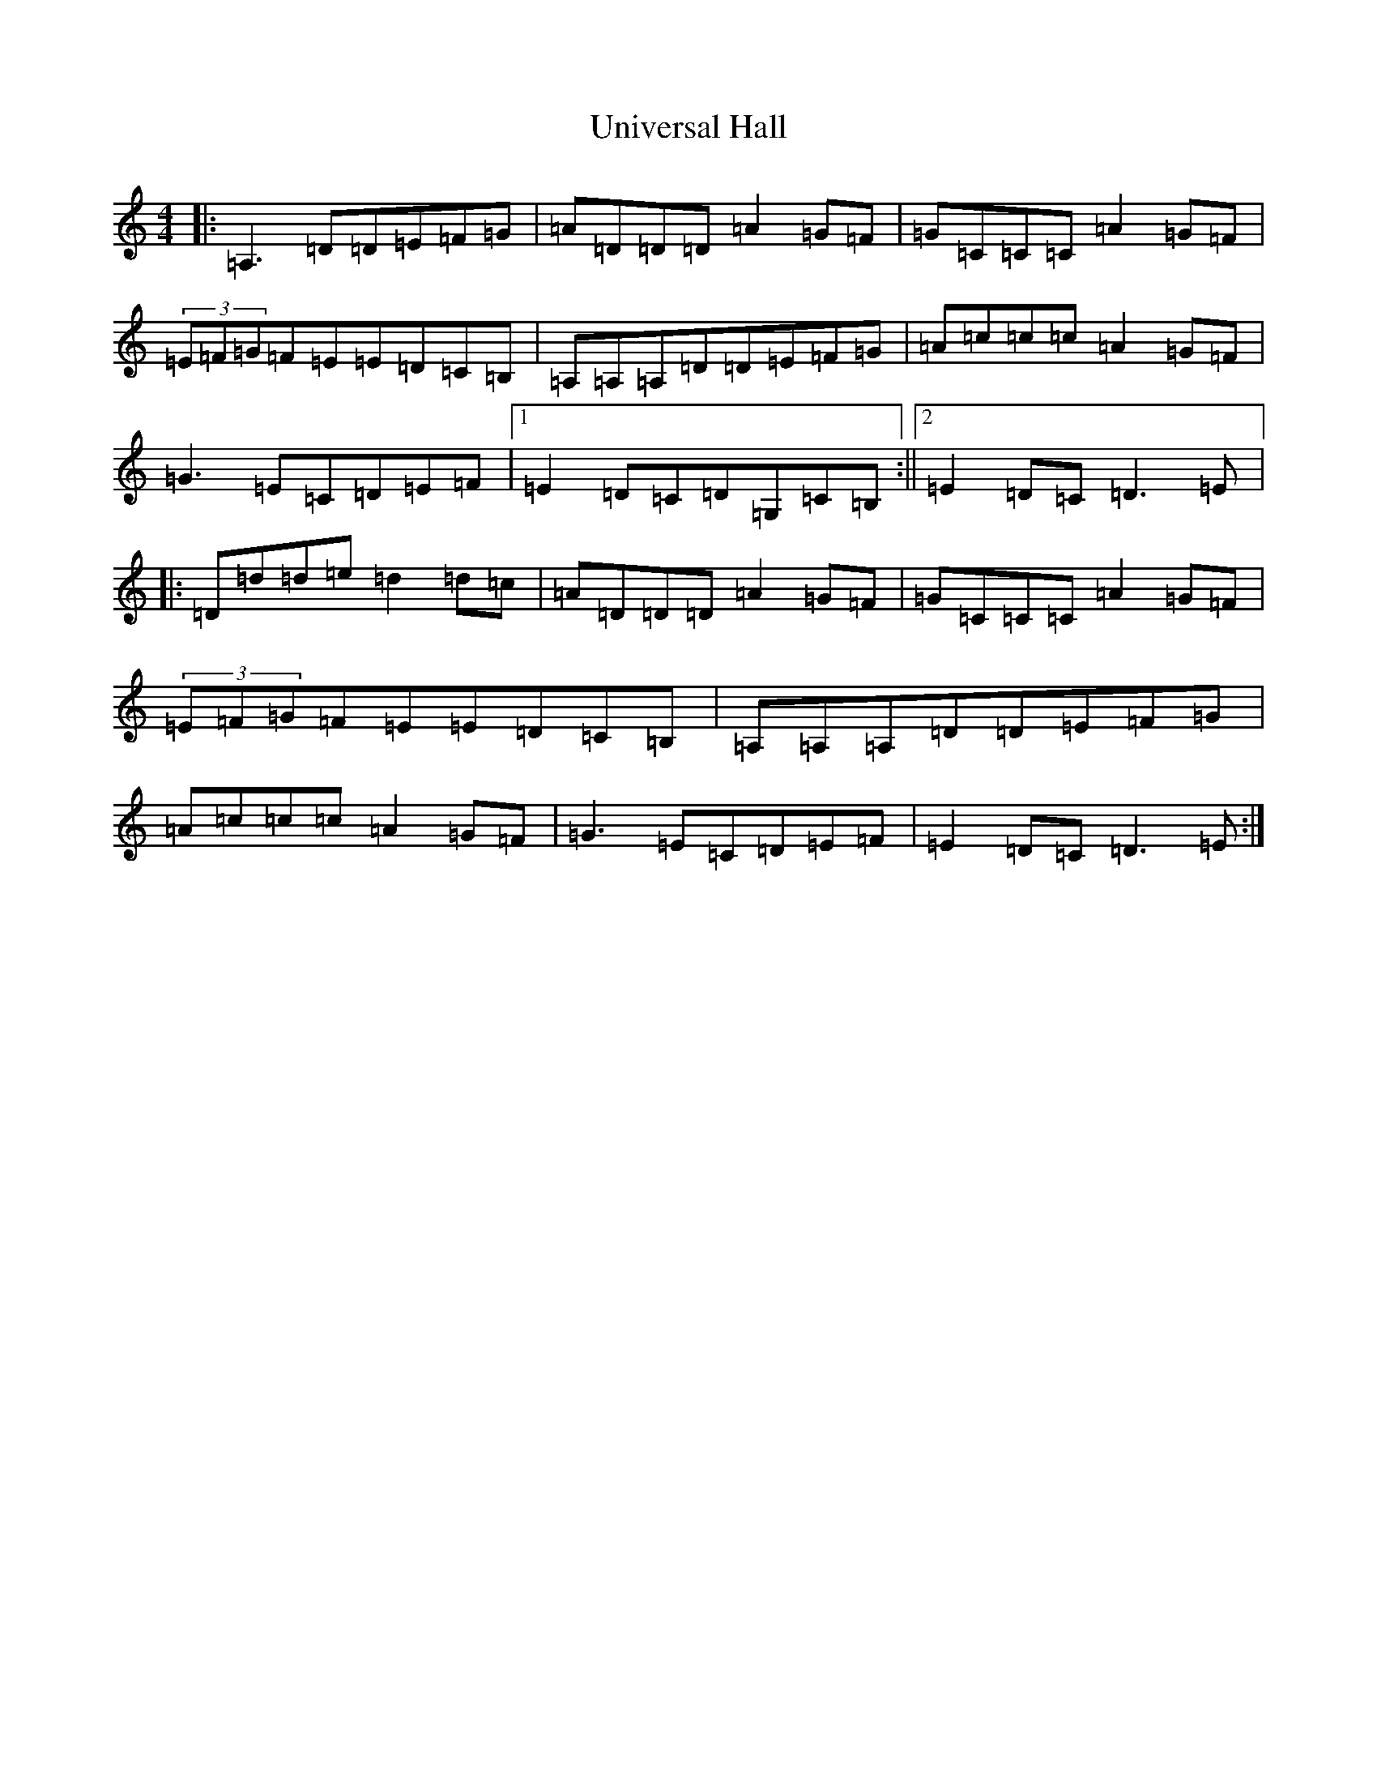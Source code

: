 X: 21839
T: Universal Hall
S: https://thesession.org/tunes/7107#setting7107
Z: G Major
R: reel
M: 4/4
L: 1/8
K: C Major
|:=A,3=D=D=E=F=G|=A=D=D=D=A2=G=F|=G=C=C=C=A2=G=F|(3=E=F=G=F=E=E=D=C=B,|=A,=A,=A,=D=D=E=F=G|=A=c=c=c=A2=G=F|=G3=E=C=D=E=F|1=E2=D=C=D=G,=C=B,:||2=E2=D=C=D3=E|:=D=d=d=e=d2=d=c|=A=D=D=D=A2=G=F|=G=C=C=C=A2=G=F|(3=E=F=G=F=E=E=D=C=B,|=A,=A,=A,=D=D=E=F=G|=A=c=c=c=A2=G=F|=G3=E=C=D=E=F|=E2=D=C=D3=E:|